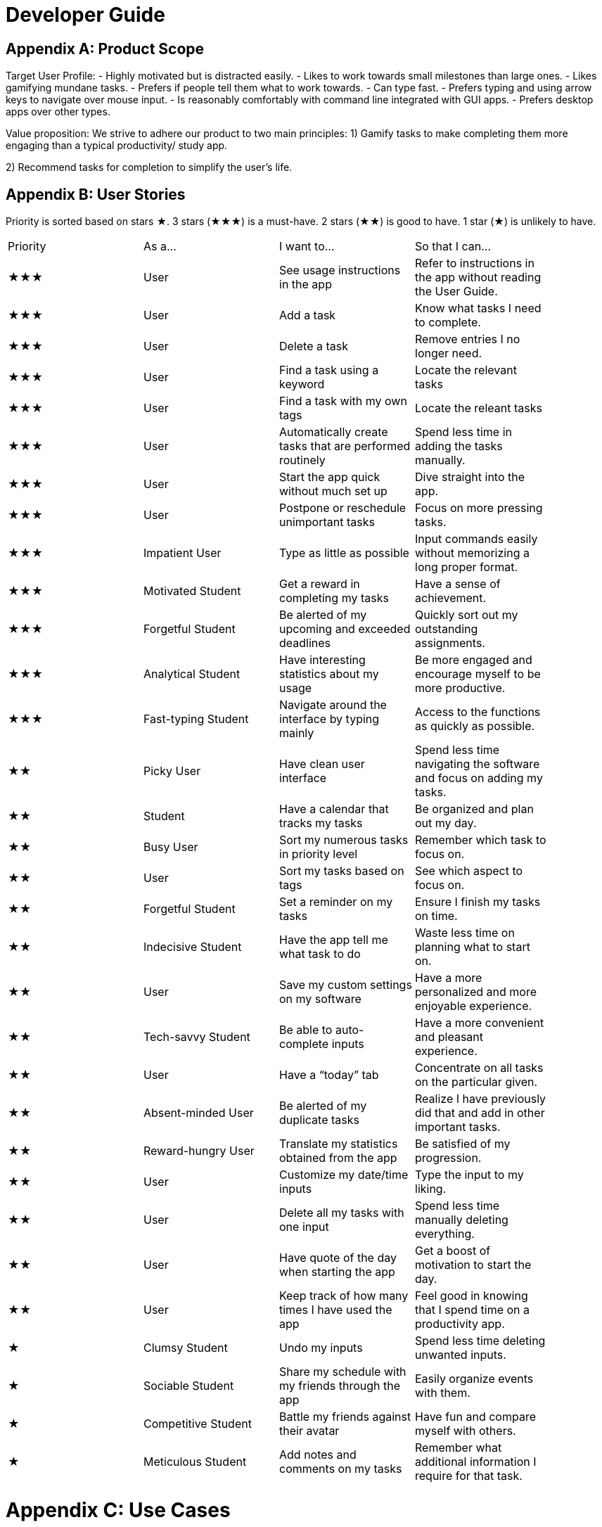 = Developer Guide

== Appendix A: Product Scope

Target User Profile:
- Highly motivated but is distracted easily.
- Likes to work towards small milestones than large ones.
- Likes gamifying mundane tasks.
- Prefers if people tell them what to work towards.
- Can type fast.
- Prefers typing and using arrow keys to navigate over mouse input.
- Is reasonably comfortably with command line integrated with GUI apps.
- Prefers desktop apps over other types.

Value proposition: We strive to adhere our product to two main principles:
1) Gamify tasks to make completing them more engaging than a typical productivity/ study app.

2) Recommend tasks for completion to simplify the user's life.

== Appendix B: User Stories

Priority is sorted based on stars ★. 3 stars (★★★) is a must-have. 2 stars (★★) is good to
have. 1 star (★) is unlikely to have.

// tag::base-alt[]
[width="90"]
|===

| Priority | As a... | I want to... | So that I can...

| ★★★ | User | See usage instructions in the app | Refer to instructions in the app without reading the User Guide.

| ★★★ | User | Add a task | Know what tasks I need to complete.

| ★★★ | User | Delete a task | Remove entries I no longer need.

| ★★★ | User | Find a task using a keyword | Locate the relevant tasks

| ★★★ | User | Find a task with my own tags | Locate the releant tasks

| ★★★ | User | Automatically create tasks that are performed routinely | Spend less time in adding the tasks manually.

| ★★★ | User | Start the app quick without much set up | Dive straight into the app.

| ★★★ | User | Postpone or reschedule unimportant tasks | Focus on more pressing tasks.

| ★★★ | Impatient User | Type as little as possible | Input commands easily without memorizing a long proper format.

| ★★★ | Motivated Student | Get a reward in completing my tasks | Have a sense of achievement.

| ★★★ | Forgetful Student | Be alerted of my upcoming and exceeded deadlines | Quickly sort out my outstanding assignments.

| ★★★ | Analytical Student | Have interesting statistics about my usage | Be more engaged and encourage myself to be more productive.

| ★★★ | Fast-typing Student | Navigate around the interface by typing mainly | Access to the functions as quickly as possible.

| ★★ | Picky User | Have clean user interface | Spend less time navigating the software and focus on adding my tasks.

| ★★ | Student | Have a calendar that tracks my tasks | Be organized and plan out my day.

| ★★ | Busy User | Sort my numerous tasks in priority level | Remember which task to focus on.

| ★★ | User | Sort my tasks based on tags | See which aspect to focus on.

| ★★ | Forgetful Student | Set a reminder on my tasks | Ensure I finish my tasks on time.

| ★★ | Indecisive Student | Have the app tell me what task to do | Waste less time on planning what to start on.

| ★★ | User | Save my custom settings on my software | Have a more personalized and more enjoyable experience.

| ★★ | Tech-savvy Student | Be able to auto-complete inputs | Have a more convenient and pleasant experience.

| ★★ | User | Have a “today” tab | Concentrate on all tasks on the particular given.

| ★★ | Absent-minded User | Be alerted of my duplicate tasks | Realize I have previously did that and add in other important tasks.

| ★★ | Reward-hungry User | Translate my statistics obtained from the app | Be satisfied of my progression.

| ★★ | User | Customize my date/time inputs | Type the input to my liking.

| ★★ | User | Delete all my tasks with one input | Spend less time manually deleting everything.

| ★★ | User | Have quote of the day when starting the app | Get a boost of motivation to start the day.

| ★★ | User | Keep track of how many times I have used the app | Feel good in knowing that I spend time on a productivity app.

| ★ | Clumsy Student | Undo my inputs | Spend less time deleting unwanted inputs.

| ★ | Sociable Student | Share my schedule with my friends through the app | Easily organize events with them.

| ★ | Competitive Student | Battle my friends against their avatar | Have fun and compare myself with others.

| ★ | Meticulous Student | Add notes and comments on my tasks | Remember what additional information I require for that task.

|===
// end::base-alt[]

= Appendix C: Use Cases

Several use cases are shown. For all use cases below, System is Hstle, Actor is User, unless specified otherwise).

